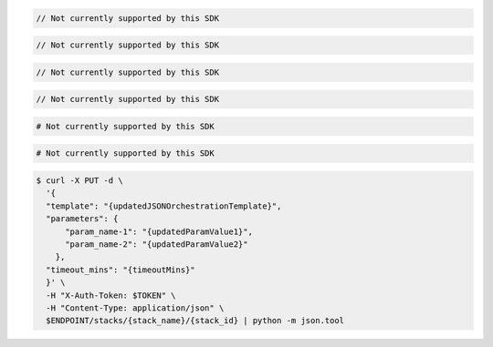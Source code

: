 .. code-block:: csharp

  // Not currently supported by this SDK

.. code-block:: java

  // Not currently supported by this SDK

.. code-block:: javascript

  // Not currently supported by this SDK

.. code-block:: php

  // Not currently supported by this SDK

.. code-block:: python

  # Not currently supported by this SDK

.. code-block:: ruby

  # Not currently supported by this SDK

.. code-block:: sh

  $ curl -X PUT -d \
    '{
    "template": "{updatedJSONOrchestrationTemplate}",
    "parameters": {
        "param_name-1": "{updatedParamValue1}",
        "param_name-2": "{updatedParamValue2}"
      },
    "timeout_mins": "{timeoutMins}"
    }' \
    -H "X-Auth-Token: $TOKEN" \
    -H "Content-Type: application/json" \
    $ENDPOINT/stacks/{stack_name}/{stack_id} | python -m json.tool
